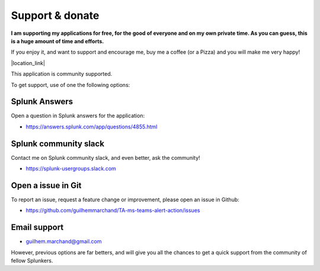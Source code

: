 Support & donate
################

**I am supporting my applications for free, for the good of everyone and on my own private time. As you can guess, this is a huge amount of time and efforts.**

If you enjoy it, and want to support and encourage me, buy me a coffee (or a Pizza) and you will make me very happy!

|location_link|

.. |location_link| raw:: html

    <script type="text/javascript" src="https://cdnjs.buymeacoffee.com/1.0.0/button.prod.min.js" data-name="bmc-button" data-slug="guilhemmarchand" data-color="#5F7FFF" data-emoji="🍕"  data-font="Cookie" data-text="Buy me a pizza" data-outline-color="#000000" data-font-color="#ffffff" data-coffee-color="#FFDD00" ></script>

This application is community supported.

To get support, use of one the following options:

Splunk Answers
==============

Open a question in Splunk answers for the application:

- https://answers.splunk.com/app/questions/4855.html

Splunk community slack
======================

Contact me on Splunk community slack, and even better, ask the community!

- https://splunk-usergroups.slack.com

Open a issue in Git
===================

To report an issue, request a feature change or improvement, please open an issue in Github:

- https://github.com/guilhemmarchand/TA-ms-teams-alert-action/issues

Email support
=============

* guilhem.marchand@gmail.com

However, previous options are far betters, and will give you all the chances to get a quick support from the community of fellow Splunkers.
